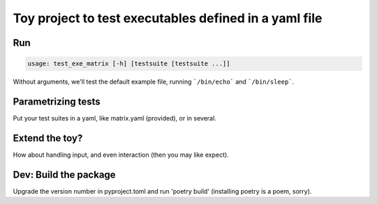 =======================================================
Toy project to test executables defined in a yaml file
=======================================================

Run
--------

.. code-block:: console

    usage: test_exe_matrix [-h] [testsuite [testsuite ...]]

Without arguments, we'll test the default example file, running ```/bin/echo``` and ```/bin/sleep```.

Parametrizing tests
-------------------

Put your test suites in a yaml, like matrix.yaml (provided), or in several.

Extend the toy?
---------------

How about handling input, and even interaction (then you may like expect).

Dev: Build the package
-----------------------

Upgrade the version number in pyproject.toml and run 'poetry build' (installing poetry is a poem, sorry).
